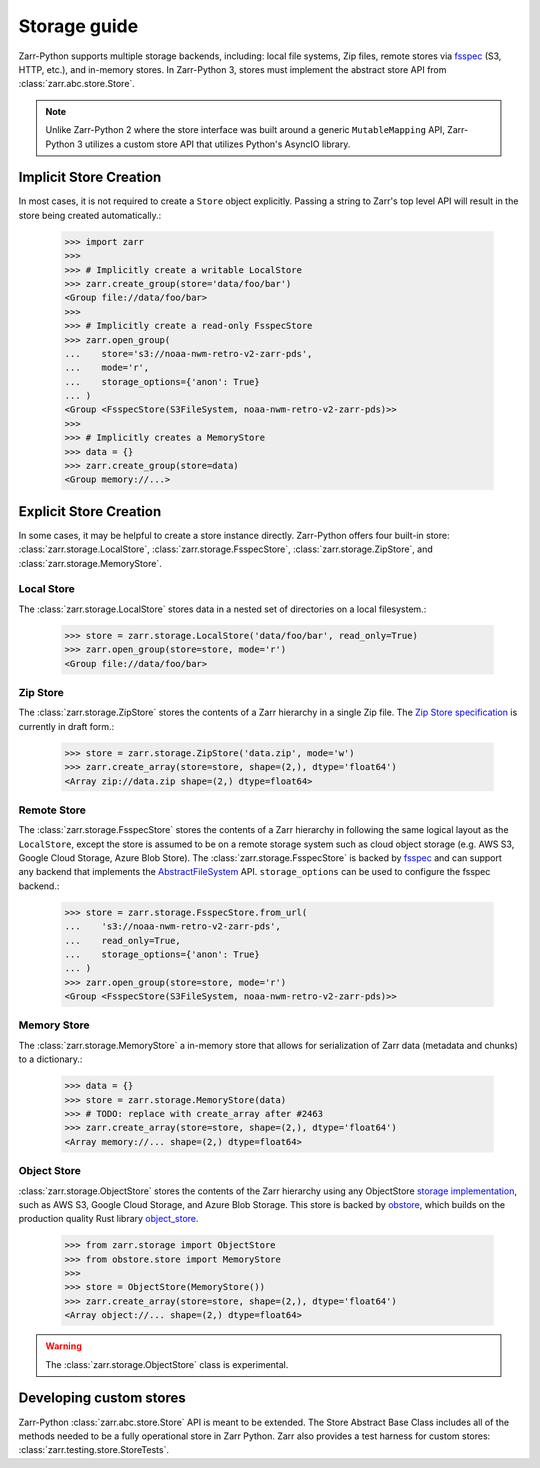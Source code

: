 .. only:: doctest

   >>> import shutil
   >>> shutil.rmtree('data', ignore_errors=True)

.. _user-guide-storage:

Storage guide
=============

Zarr-Python supports multiple storage backends, including: local file systems,
Zip files, remote stores via fsspec_ (S3, HTTP, etc.), and in-memory stores. In
Zarr-Python 3, stores must implement the abstract store API from
:class:`zarr.abc.store.Store`.

.. note::
   Unlike Zarr-Python 2 where the store interface was built around a generic ``MutableMapping``
   API, Zarr-Python 3 utilizes a custom store API that utilizes Python's AsyncIO library.

Implicit Store Creation
-----------------------

In most cases, it is not required to create a ``Store`` object explicitly. Passing a string
to Zarr's top level API will result in the store being created automatically.:

   >>> import zarr
   >>>
   >>> # Implicitly create a writable LocalStore
   >>> zarr.create_group(store='data/foo/bar')
   <Group file://data/foo/bar>
   >>>
   >>> # Implicitly create a read-only FsspecStore
   >>> zarr.open_group(
   ...    store='s3://noaa-nwm-retro-v2-zarr-pds',
   ...    mode='r',
   ...    storage_options={'anon': True}
   ... )
   <Group <FsspecStore(S3FileSystem, noaa-nwm-retro-v2-zarr-pds)>>
   >>>
   >>> # Implicitly creates a MemoryStore
   >>> data = {}
   >>> zarr.create_group(store=data)
   <Group memory://...>

Explicit Store Creation
-----------------------

In some cases, it may be helpful to create a store instance directly. Zarr-Python offers four
built-in store: :class:`zarr.storage.LocalStore`, :class:`zarr.storage.FsspecStore`,
:class:`zarr.storage.ZipStore`, and :class:`zarr.storage.MemoryStore`.

Local Store
~~~~~~~~~~~

The :class:`zarr.storage.LocalStore` stores data in a nested set of directories on a local
filesystem.:

   >>> store = zarr.storage.LocalStore('data/foo/bar', read_only=True)
   >>> zarr.open_group(store=store, mode='r')
   <Group file://data/foo/bar>

Zip Store
~~~~~~~~~

The :class:`zarr.storage.ZipStore` stores the contents of a Zarr hierarchy in a single
Zip file. The `Zip Store specification`_ is currently in draft form.:

   >>> store = zarr.storage.ZipStore('data.zip', mode='w')
   >>> zarr.create_array(store=store, shape=(2,), dtype='float64')
   <Array zip://data.zip shape=(2,) dtype=float64>

Remote Store
~~~~~~~~~~~~

The :class:`zarr.storage.FsspecStore` stores the contents of a Zarr hierarchy in following the same
logical layout as the ``LocalStore``, except the store is assumed to be on a remote storage system
such as cloud object storage (e.g. AWS S3, Google Cloud Storage, Azure Blob Store). The
:class:`zarr.storage.FsspecStore` is backed by `fsspec`_ and can support any backend
that implements the `AbstractFileSystem <https://filesystem-spec.readthedocs.io/en/stable/api.html#fsspec.spec.AbstractFileSystem>`_
API. ``storage_options`` can be used to configure the fsspec backend.:

   >>> store = zarr.storage.FsspecStore.from_url(
   ...    's3://noaa-nwm-retro-v2-zarr-pds',
   ...    read_only=True,
   ...    storage_options={'anon': True}
   ... )
   >>> zarr.open_group(store=store, mode='r')
   <Group <FsspecStore(S3FileSystem, noaa-nwm-retro-v2-zarr-pds)>>

Memory Store
~~~~~~~~~~~~

The :class:`zarr.storage.MemoryStore` a in-memory store that allows for serialization of
Zarr data (metadata and chunks) to a dictionary.:

   >>> data = {}
   >>> store = zarr.storage.MemoryStore(data)
   >>> # TODO: replace with create_array after #2463
   >>> zarr.create_array(store=store, shape=(2,), dtype='float64')
   <Array memory://... shape=(2,) dtype=float64>

Object Store
~~~~~~~~~~~~


:class:`zarr.storage.ObjectStore` stores the contents of the Zarr hierarchy using any ObjectStore
`storage implementation <https://developmentseed.org/obstore/latest/api/store/>`_, such as
AWS S3, Google Cloud Storage, and Azure Blob Storage. This store is backed by `obstore <https://developmentseed.org/obstore/latest/>`_, which
builds on the production quality Rust library `object_store <https://docs.rs/object_store/latest/object_store/>`_.


   >>> from zarr.storage import ObjectStore
   >>> from obstore.store import MemoryStore
   >>>
   >>> store = ObjectStore(MemoryStore())
   >>> zarr.create_array(store=store, shape=(2,), dtype='float64')
   <Array object://... shape=(2,) dtype=float64>


.. warning::
   The :class:`zarr.storage.ObjectStore` class is experimental.

.. _user-guide-custom-stores:

Developing custom stores
------------------------

Zarr-Python :class:`zarr.abc.store.Store` API is meant to be extended. The Store Abstract Base
Class includes all of the methods needed to be a fully operational store in Zarr Python.
Zarr also provides a test harness for custom stores: :class:`zarr.testing.store.StoreTests`.

.. _Zip Store Specification: https://github.com/zarr-developers/zarr-specs/pull/311
.. _fsspec: https://filesystem-spec.readthedocs.io

